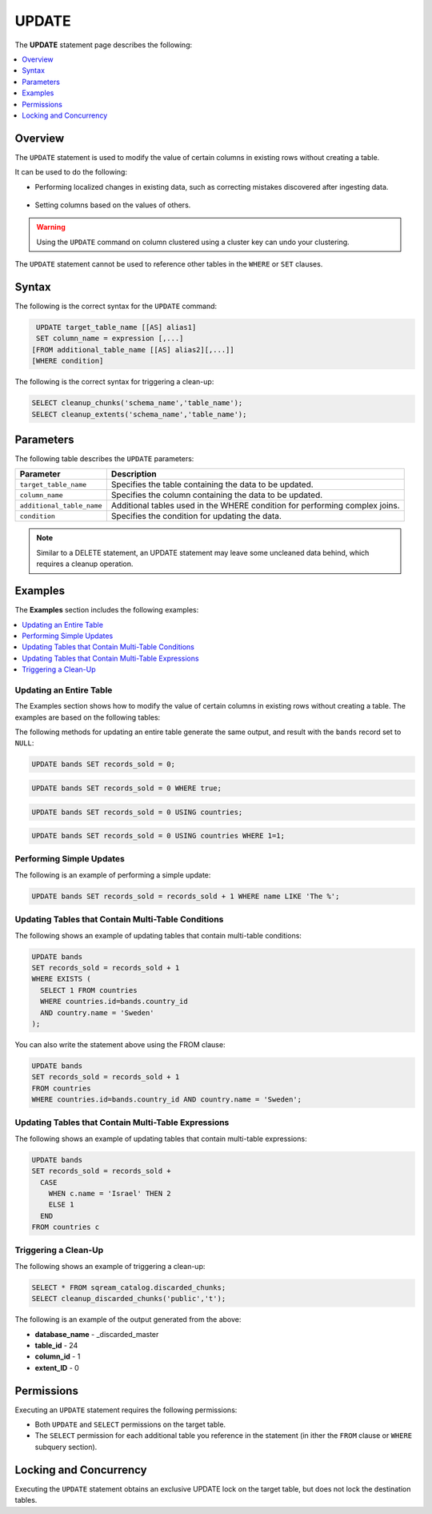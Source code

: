 .. _update:

**********************
UPDATE
**********************
The **UPDATE** statement page describes the following:

.. |icon-new_2022.1| image:: /_static/images/new_2022.1.png
   :align: middle
   :width: 110

.. contents::
   :local:
   :depth: 1

Overview
==========
The ``UPDATE`` statement is used to modify the value of certain columns in existing rows without creating a table.

It can be used to do the following:

* Performing localized changes in existing data, such as correcting mistakes discovered after ingesting data.

   ::

* Setting columns based on the values of others.

.. warning:: Using the ``UPDATE`` command on column clustered using a cluster key can undo your clustering.

The ``UPDATE`` statement cannot be used to reference other tables in the ``WHERE`` or ``SET`` clauses.

Syntax
==========
The following is the correct syntax for the ``UPDATE`` command:

.. code-block:: postgres
 
   UPDATE target_table_name [[AS] alias1]
   SET column_name = expression [,...]
  [FROM additional_table_name [[AS] alias2][,...]]
  [WHERE condition]
  
The following is the correct syntax for triggering a clean-up:

.. code-block:: postgres

   SELECT cleanup_chunks('schema_name','table_name');
   SELECT cleanup_extents('schema_name','table_name');
   
Parameters
============
The following table describes the ``UPDATE`` parameters:

.. list-table:: 
   :widths: auto
   :header-rows: 1
   
   * - Parameter
     - Description
   * - ``target_table_name``
     - Specifies the table containing the data to be updated.
   * - ``column_name``
     - Specifies the column containing the data to be updated.
   * - ``additional_table_name``
     - Additional tables used in the WHERE condition for performing complex joins.
   * - ``condition``
     - Specifies the condition for updating the data.
	 
.. note:: Similar to a DELETE statement, an UPDATE statement may leave some uncleaned data behind, which requires a cleanup operation.

Examples
===========
The **Examples** section includes the following examples:

.. contents::
   :local:
   :depth: 1

Updating an Entire Table
-----------------
The Examples section shows how to modify the value of certain columns in existing rows without creating a table. The examples are based on the following tables:

.. image:: /_static/images/delete_optimization.png

The following methods for updating an entire table generate the same output, and result with the ``bands`` record set to ``NULL``:

.. code-block:: postgres

   UPDATE bands SET records_sold = 0;
   
.. code-block:: postgres

   UPDATE bands SET records_sold = 0 WHERE true;
   
.. code-block:: postgres

   UPDATE bands SET records_sold = 0 USING countries;

.. code-block:: postgres

   UPDATE bands SET records_sold = 0 USING countries WHERE 1=1;

Performing Simple Updates
-----------------
The following is an example of performing a simple update:

.. code-block:: postgres

   UPDATE bands SET records_sold = records_sold + 1 WHERE name LIKE 'The %';

Updating Tables that Contain Multi-Table Conditions
-----------------
The following shows an example of updating tables that contain multi-table conditions:

.. code-block:: postgres

   UPDATE bands
   SET records_sold = records_sold + 1
   WHERE EXISTS (
     SELECT 1 FROM countries
     WHERE countries.id=bands.country_id
     AND country.name = 'Sweden'
   );

You can also write the statement above using the FROM clause:

.. code-block:: psql

   UPDATE bands
   SET records_sold = records_sold + 1
   FROM countries
   WHERE countries.id=bands.country_id AND country.name = 'Sweden';

Updating Tables that Contain Multi-Table Expressions
-----------------
The following shows an example of updating tables that contain multi-table expressions:

.. code-block:: postgres

   UPDATE bands
   SET records_sold = records_sold +
     CASE
       WHEN c.name = 'Israel' THEN 2
       ELSE 1
     END
   FROM countries c


Triggering a Clean-Up
---------------------------------------
The following shows an example of triggering a clean-up:

.. code-block:: psql

   SELECT * FROM sqream_catalog.discarded_chunks;
   SELECT cleanup_discarded_chunks('public','t'); 

The following is an example of the output generated from the above:

* **database_name** - _discarded_master
* **table_id** - 24
* **column_id** - 1
* **extent_ID** - 0
   
Permissions
=============
Executing an ``UPDATE`` statement requires the following permissions:

* Both ``UPDATE`` and ``SELECT`` permissions on the target table.
* The ``SELECT`` permission for each additional table you reference in the statement (in ither the ``FROM`` clause or ``WHERE`` subquery section).

Locking and Concurrency
=============
Executing the ``UPDATE`` statement obtains an exclusive UPDATE lock on the target table, but does not lock the destination tables.
